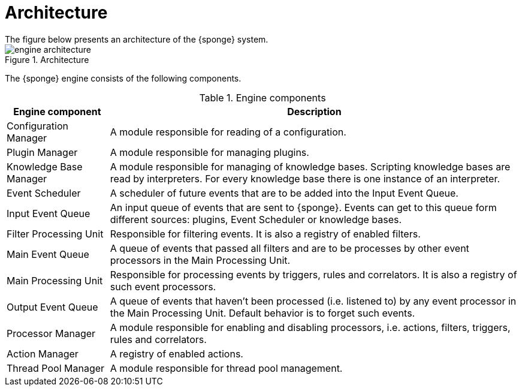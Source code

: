 = Architecture
The figure below presents an architecture of the {sponge} system.

image::engine_architecture.svg[title="Architecture"]

The {sponge} engine consists of the following components.

.Engine components
[cols="1,4"]
|===
|Engine component |Description

|Configuration Manager
|A module responsible for reading of a configuration.

|Plugin Manager
|A module responsible for managing plugins.

|Knowledge Base Manager
|A module responsible for managing of knowledge bases. Scripting knowledge bases are read by interpreters. For every knowledge base there is one instance of an interpreter.

|Event Scheduler
|A scheduler of future events that are to be added into the Input Event Queue.

|Input Event Queue
|An input queue of events that are sent to {sponge}. Events can get to this queue form different sources: plugins, Event Scheduler or knowledge bases.

|Filter Processing Unit
|Responsible for filtering events. It is also a registry of enabled filters.

|Main Event Queue
|A queue of events that passed all filters and are to be processes by other event processors in the Main Processing Unit.

|Main Processing Unit
|Responsible for processing events by triggers, rules and correlators. It is also a registry of such event processors.

|Output Event Queue
|A queue of events that haven't been processed (i.e. listened to) by any event processor in the Main Processing Unit. Default behavior is to forget such events.

|Processor Manager
|A module responsible for enabling and disabling processors, i.e. actions, filters, triggers, rules and correlators.

|Action Manager
|A registry of enabled actions.

|Thread Pool Manager
|A module responsible for thread pool management.
|===
